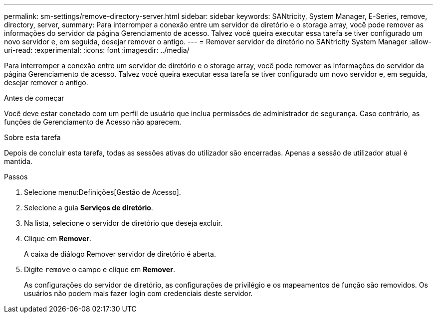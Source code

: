 ---
permalink: sm-settings/remove-directory-server.html 
sidebar: sidebar 
keywords: SANtricity, System Manager, E-Series, remove, directory, server, 
summary: Para interromper a conexão entre um servidor de diretório e o storage array, você pode remover as informações do servidor da página Gerenciamento de acesso. Talvez você queira executar essa tarefa se tiver configurado um novo servidor e, em seguida, desejar remover o antigo. 
---
= Remover servidor de diretório no SANtricity System Manager
:allow-uri-read: 
:experimental: 
:icons: font
:imagesdir: ../media/


[role="lead"]
Para interromper a conexão entre um servidor de diretório e o storage array, você pode remover as informações do servidor da página Gerenciamento de acesso. Talvez você queira executar essa tarefa se tiver configurado um novo servidor e, em seguida, desejar remover o antigo.

.Antes de começar
Você deve estar conetado com um perfil de usuário que inclua permissões de administrador de segurança. Caso contrário, as funções de Gerenciamento de Acesso não aparecem.

.Sobre esta tarefa
Depois de concluir esta tarefa, todas as sessões ativas do utilizador são encerradas. Apenas a sessão de utilizador atual é mantida.

.Passos
. Selecione menu:Definições[Gestão de Acesso].
. Selecione a guia *Serviços de diretório*.
. Na lista, selecione o servidor de diretório que deseja excluir.
. Clique em *Remover*.
+
A caixa de diálogo Remover servidor de diretório é aberta.

. Digite `remove` o campo e clique em *Remover*.
+
As configurações do servidor de diretório, as configurações de privilégio e os mapeamentos de função são removidos. Os usuários não podem mais fazer login com credenciais deste servidor.


